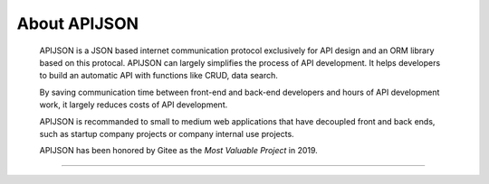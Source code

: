 About APIJSON
===============

  APIJSON is a JSON based internet communication protocol exclusively for API design and an ORM library based on this protocal. APIJSON can largely simplifies the process of API development. It helps developers to build an automatic API with functions like CRUD, data search.

  By saving communication time between front-end and back-end developers and hours of API development work, it largely reduces costs of API development.

  APIJSON is recommanded to small to medium web applications that have decoupled front and back ends, such as startup company projects or company internal use projects.

  APIJSON has been honored by Gitee as the *Most Valuable Project* in 2019.

  .. image:: https://raw.githubusercontent.com/TommyLemon/StaticResources/master/APIJSON_GVPAwardCertificate-small.jpg

--------------------------

  .. image:: https://raw.githubusercontent.com/TommyLemon/StaticResources/master/APIJSON/APIJSONisOneOfTheGVPsIn2019-small.jpg